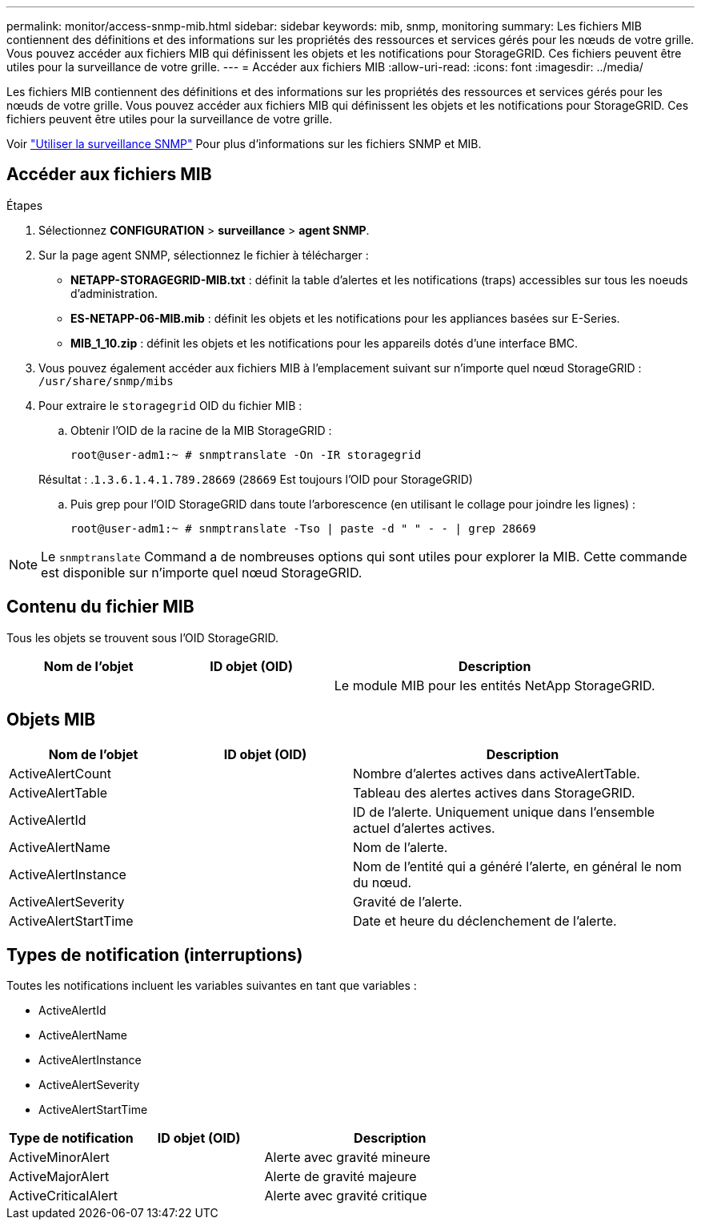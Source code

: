 ---
permalink: monitor/access-snmp-mib.html 
sidebar: sidebar 
keywords: mib, snmp, monitoring 
summary: Les fichiers MIB contiennent des définitions et des informations sur les propriétés des ressources et services gérés pour les nœuds de votre grille. Vous pouvez accéder aux fichiers MIB qui définissent les objets et les notifications pour StorageGRID. Ces fichiers peuvent être utiles pour la surveillance de votre grille. 
---
= Accéder aux fichiers MIB
:allow-uri-read: 
:icons: font
:imagesdir: ../media/


[role="lead"]
Les fichiers MIB contiennent des définitions et des informations sur les propriétés des ressources et services gérés pour les nœuds de votre grille. Vous pouvez accéder aux fichiers MIB qui définissent les objets et les notifications pour StorageGRID. Ces fichiers peuvent être utiles pour la surveillance de votre grille.

Voir link:using-snmp-monitoring.html["Utiliser la surveillance SNMP"] Pour plus d'informations sur les fichiers SNMP et MIB.



== Accéder aux fichiers MIB

.Étapes
. Sélectionnez *CONFIGURATION* > *surveillance* > *agent SNMP*.
. Sur la page agent SNMP, sélectionnez le fichier à télécharger :
+
** *NETAPP-STORAGEGRID-MIB.txt* : définit la table d'alertes et les notifications (traps) accessibles sur tous les noeuds d'administration.
** *ES-NETAPP-06-MIB.mib* : définit les objets et les notifications pour les appliances basées sur E-Series.
** *MIB_1_10.zip* : définit les objets et les notifications pour les appareils dotés d'une interface BMC.


. Vous pouvez également accéder aux fichiers MIB à l'emplacement suivant sur n'importe quel nœud StorageGRID :
`/usr/share/snmp/mibs`
. Pour extraire le `storagegrid` OID du fichier MIB :
+
.. Obtenir l'OID de la racine de la MIB StorageGRID :
+
`root@user-adm1:~ # snmptranslate -On -IR storagegrid`

+
Résultat : .`1.3.6.1.4.1.789.28669` (`28669` Est toujours l'OID pour StorageGRID)

.. Puis grep pour l'OID StorageGRID dans toute l'arborescence (en utilisant le collage pour joindre les lignes) :
+
`root@user-adm1:~ # snmptranslate -Tso | paste -d " " - - | grep 28669`






NOTE: Le `snmptranslate` Command a de nombreuses options qui sont utiles pour explorer la MIB. Cette commande est disponible sur n'importe quel nœud StorageGRID.



== Contenu du fichier MIB

Tous les objets se trouvent sous l'OID StorageGRID.

[cols="1a,1a,2a"]
|===
| Nom de l'objet | ID objet (OID) | Description 


| .iso.org.dod.internet. + entreprises privées. + netapp.storagegrid | .1.3.6.1.4.1.789.28669  a| 
Le module MIB pour les entités NetApp StorageGRID.

|===


== Objets MIB

[cols="1a,1a,2a"]
|===
| Nom de l'objet | ID objet (OID) | Description 


| ActiveAlertCount | .1.3.6.1.4.1. + 789.28669.1.3  a| 
Nombre d'alertes actives dans activeAlertTable.



| ActiveAlertTable | .1.3.6.1.4.1. + 789.28669.1.4  a| 
Tableau des alertes actives dans StorageGRID.



| ActiveAlertId | .1.3.6.1.4.1. + 789.28669.1.4.1.1  a| 
ID de l'alerte. Uniquement unique dans l'ensemble actuel d'alertes actives.



| ActiveAlertName | .1.3.6.1.4.1. + 789.28669.1.4.1.2  a| 
Nom de l'alerte.



| ActiveAlertInstance | .1.3.6.1.4.1. + 789.28669.1.4.1.3  a| 
Nom de l'entité qui a généré l'alerte, en général le nom du nœud.



| ActiveAlertSeverity | .1.3.6.1.4.1. + 789.28669.1.4.1.4  a| 
Gravité de l'alerte.



| ActiveAlertStartTime | .1.3.6.1.4.1. + 789.28669.1.4.1.5  a| 
Date et heure du déclenchement de l'alerte.

|===


== Types de notification (interruptions)

Toutes les notifications incluent les variables suivantes en tant que variables :

* ActiveAlertId
* ActiveAlertName
* ActiveAlertInstance
* ActiveAlertSeverity
* ActiveAlertStartTime


[cols="1a,1a,2a"]
|===
| Type de notification | ID objet (OID) | Description 


| ActiveMinorAlert | .1.3.6.1.4.1. + 789.28669.0.6  a| 
Alerte avec gravité mineure



| ActiveMajorAlert | .1.3.6.1.4.1. + 789.28669.0.7  a| 
Alerte de gravité majeure



| ActiveCriticalAlert | .1.3.6.1.4.1. + 789.28669.0.8  a| 
Alerte avec gravité critique

|===